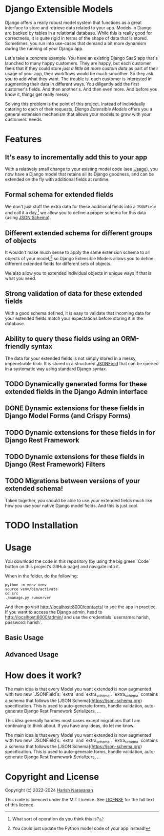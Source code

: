 * Django Extensible Models

Django offers a really robust model system that functions as a great
interface to store and retrieve data related to your app. Models in
Django are backed by tables in a relational database. While this is
really good for correctness, it is quite rigid in terms of the shape
of data that is stored. Sometimes, you run into use-cases that demand
a bit more dynamism during the running of your Django app.

Let's take a concrete example. You have an existing Django SaaS app
that's launched to many happy customers. They are happy, but each
customer feels that if they could store /just a little bit more custom
data/ as part of their usage of your app, their workflows would be
much smoother. So they ask you to add what they want. The trouble is,
each customer is interested in augmenting their data in different
ways. You diligently add the first customer's fields. And then
another's. And then even more. And before you know it, things get
really messy.

Solving this problem is the point of this project. Instead of
individually catering to each of their requests, /Django Extensible
Models/ offers you a general extension mechanism that allows your models
to grow with your customers' needs.

* Features

** It's easy to incrementally add this to your app

With a relatively small change to your existing model code (see
[[#usage][Usage]]), you now have a Django model that retains all its Django
goodness, and can be extended on the fly with additional fields at
runtime.

** Formal schema for extended fields

We don't just stuff the extra data for these additional fields into a
~JSONField~ and call it a day,[fn::What sort of operation do you think
this is?] we allow you to define a proper schema for this data (using
[[https://jsonschema.net][JSON Schema]]).

** Different extended schema for different groups of objects

It wouldn't make much sense to apply the same extension schema to all
objects of your model,[fn::You could just update the Python model code
of your app instead!] so Django Extensible Models allows you to define
different extended fields for different sets of objects.

We also allow you to extended individual objects in unique ways if
that is what you need.

** Strong validation of data for these extended fields

With a good schema defined, it is easy to validate that incoming data
for your extended fields match your expectations before storing it in
the database.

** Ability to query these fields using an ORM-friendly syntax

The data for your extended fields is not simply stored in a messy,
impenetrable blob. It is stored in a structured [[https://docs.djangoproject.com/en/dev/ref/models/fields/#jsonfield][JSONField]] that can be
queried in a systematic way using standard Django syntax.

** TODO Dynamically generated forms for these extended fields in the Django Admin interface
** DONE Dynamic extensions for these fields in Django Model Forms (and Crispy Forms)
** TODO Dynamic extensions for these fields in for Django Rest Framework
** TODO Dynamic extensions for these fields in Django (Rest Framework) Filters

** TODO Migrations between versions of your extended schema!

Taken together, you should be able to use your extended fields much
like how you use your native Django model fields. And this is just
cool.

* TODO Installation

* Usage
:PROPERTIES:
:CUSTOM_ID: usage
:END:

You download the code in this repository (by using the big green
`Code` button on this project‘s GitHub page) and navigate into it.

When in the folder, do the following:

#+BEGIN_SRC shell
python -m venv venv
source venv/bin/activate
cd src
./manage.py runserver
#+END_SRC

And then go visit
[[http://localhost:8000/contacts/][http://localhost:8000/contacts/]] to
see the app in practice. If you want to access the Django admin, head
to [[http://localhost:8000/admin/][http://localhost:8000/admin/]] and
use the credentials `username: harish, password: harish`.

** Basic Usage

** Advanced Usage

* How does it work?

The main idea is that every Model you want extended is now augmented
with two new `JSONField`s: `extra` and `extra_schema`. `extra_schema`
contains a schema that follows the [JSON
Schema](https://json-schema.org) specification. This is used to
auto-generate forms, handle validation, auto-generate Django Rest
Framework Serializers, ...

This idea generally handles most cases except migrations that I am
continuing to think about. If you have any ideas, do let me know.

The main idea is that every Model you want extended is now augmented
with two new `JSONField`s: `extra` and `extra_schema`. `extra_schema`
contains a schema that follows the [JSON
Schema](https://json-schema.org) specification. This is used to
auto-generate forms, handle validation, auto-generate Django Rest
Framework Serializers, ...

* Copyright and License

Copyright (c) 2022-2024 [[https://harishnarayanan.org][Harish Narayanan]]

This code is licenced under the MIT Licence. See [[https://github.com/hnarayanan/django-extensible-models-experiment/blob/main/LICENSE][LICENSE]] for the full
text of this licence.
